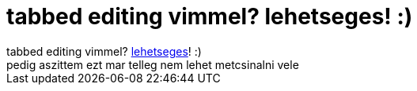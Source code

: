 = tabbed editing vimmel? lehetseges! :)

:slug: tabbed_editing_vimmel_lehetseges
:category: regi
:tags: hu
:date: 2005-05-25T10:49:42Z
++++
tabbed editing vimmel? <a href="http://www.vim.org/tips/tip.php?tip_id=339" target="_self">lehetseges</a>! :)<br> pedig aszittem ezt mar telleg nem lehet metcsinalni vele<br>
++++
